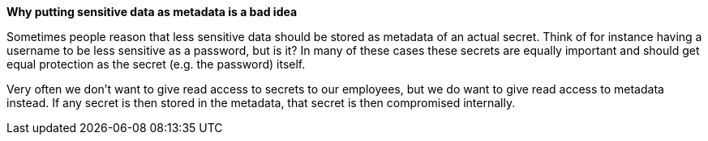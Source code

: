 *Why putting sensitive data as metadata is a bad idea*

Sometimes people reason that less sensitive data should be stored as metadata of an actual secret. Think of for instance having a username to be less sensitive as a password, but is it?
In many of these cases these secrets are equally important and should get equal protection as the secret (e.g. the password) itself.

Very often we don't want to give read access to secrets to our employees, but we do want to give read access to metadata instead. If any secret is then stored in the metadata, that secret is then compromised internally.
